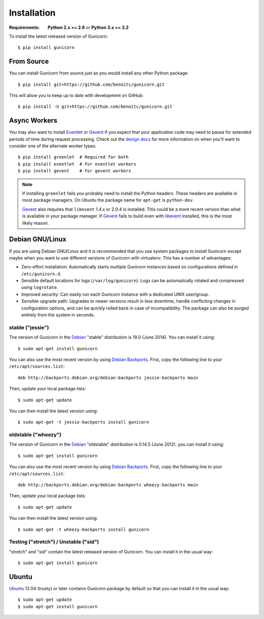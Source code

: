 ============
Installation
============

.. highlight:: bash

:Requirements: **Python 2.x >= 2.6** or **Python 3.x >= 3.2**

To install the latest released version of Gunicorn::

  $ pip install gunicorn

From Source
===========

You can install Gunicorn from source just as you would install any other
Python package::

    $ pip install git+https://github.com/benoitc/gunicorn.git

This will allow you to keep up to date with development on GitHub::

    $ pip install -U git+https://github.com/benoitc/gunicorn.git


Async Workers
=============

You may also want to install Eventlet_ or Gevent_ if you expect that your
application code may need to pause for extended periods of time during request
processing. Check out the `design docs`_ for more information on when you'll
want to consider one of the alternate worker types.

::

    $ pip install greenlet  # Required for both
    $ pip install eventlet  # For eventlet workers
    $ pip install gevent    # For gevent workers

.. note::
    If installing ``greenlet`` fails you probably need to install
    the Python headers. These headers are available in most package
    managers. On Ubuntu the package name for ``apt-get`` is
    ``python-dev``.

    Gevent_ also requires that ``libevent`` 1.4.x or 2.0.4 is installed.
    This could be a more recent version than what is available in your
    package manager. If Gevent_ fails to build even with libevent_
    installed, this is the most likely reason.


Debian GNU/Linux
================

If you are using Debian GNU/Linux and it is recommended that you use
system packages to install Gunicorn except maybe when you want to use
different versions of Gunicorn with virtualenv. This has a number of
advantages:

* Zero-effort installation: Automatically starts multiple Gunicorn instances
  based on configurations defined in ``/etc/gunicorn.d``.

* Sensible default locations for logs (``/var/log/gunicorn``). Logs
  can be automatically rotated and compressed using ``logrotate``.

* Improved security: Can easily run each Gunicorn instance with a dedicated
  UNIX user/group.

* Sensible upgrade path: Upgrades to newer versions result in less downtime,
  handle conflicting changes in configuration options, and can be quickly
  rolled back in case of incompatibility. The package can also be purged
  entirely from the system in seconds.

stable ("jessie")
-----------------

The version of Gunicorn in the Debian_ "stable" distribution is 19.0 (June
2014). You can install it using::

    $ sudo apt-get install gunicorn

You can also use the most recent version by using `Debian Backports`_.
First, copy the following line to your ``/etc/apt/sources.list``::

    deb http://backports.debian.org/debian-backports jessie-backports main

Then, update your local package lists::

    $ sudo apt-get update

You can then install the latest version using::

    $ sudo apt-get -t jessie-backports install gunicorn

oldstable ("wheezy")
--------------------

The version of Gunicorn in the Debian_ "oldstable" distribution is 0.14.5 (June
2012). you can install it using::

    $ sudo apt-get install gunicorn

You can also use the most recent version by using `Debian Backports`_.
First, copy the following line to your ``/etc/apt/sources.list``::

    deb http://backports.debian.org/debian-backports wheezy-backports main

Then, update your local package lists::

    $ sudo apt-get update

You can then install the latest version using::

    $ sudo apt-get -t wheezy-backports install gunicorn

Testing ("stretch") / Unstable ("sid")
--------------------------------------

"stretch" and "sid" contain the latest released version of Gunicorn. You can
install it in the usual way::

    $ sudo apt-get install gunicorn


Ubuntu
======

Ubuntu_ 12.04 (trusty) or later contains Gunicorn package by default so that
you can install it in the usual way::

    $ sudo apt-get update
    $ sudo apt-get install gunicorn


.. _`design docs`: design.html
.. _Eventlet: http://eventlet.net
.. _Gevent: http://gevent.org
.. _libevent: http://monkey.org/~provos/libevent
.. _Debian: http://www.debian.org/
.. _`Debian Backports`: http://backports.debian.org/
.. _Ubuntu: http://www.ubuntu.com/
